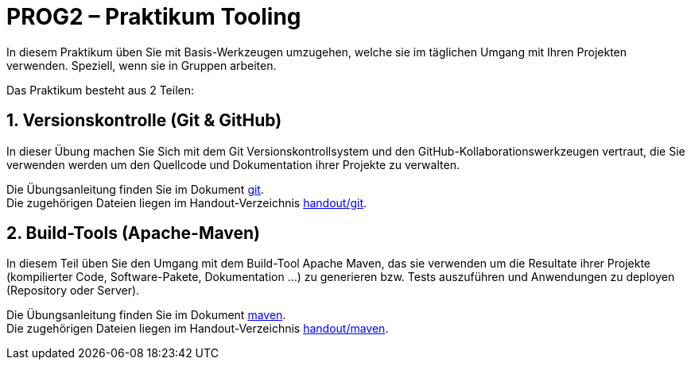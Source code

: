 :source-highlighter: coderay
:icons: font
:icon-set: fa
:sectnums:

= PROG2 – Praktikum Tooling

In diesem Praktikum üben Sie mit Basis-Werkzeugen umzugehen, welche sie im
täglichen Umgang mit Ihren Projekten verwenden. Speziell, wenn sie in Gruppen
arbeiten.

Das Praktikum besteht aus 2 Teilen:

== Versionskontrolle (Git & GitHub)

In dieser Übung machen Sie Sich mit dem Git Versionskontrollsystem und den
GitHub-Kollaborationswerkzeugen vertraut, die Sie verwenden werden um den
Quellcode und Dokumentation ihrer Projekte zu verwalten.

Die Übungsanleitung finden Sie im Dokument link:git.adoc[git]. +
Die zugehörigen Dateien liegen im Handout-Verzeichnis link:../handout/git[handout/git].

== Build-Tools (Apache-Maven)

In diesem Teil üben Sie den Umgang mit dem Build-Tool Apache Maven, das sie
verwenden um die Resultate ihrer Projekte (kompilierter Code, Software-Pakete,
Dokumentation ...) zu generieren bzw. Tests auszuführen und Anwendungen zu
deployen (Repository oder Server).

Die Übungsanleitung finden Sie im Dokument link:maven.adoc[maven]. +
Die zugehörigen Dateien liegen im Handout-Verzeichnis link:../handout/maven[handout/maven].
